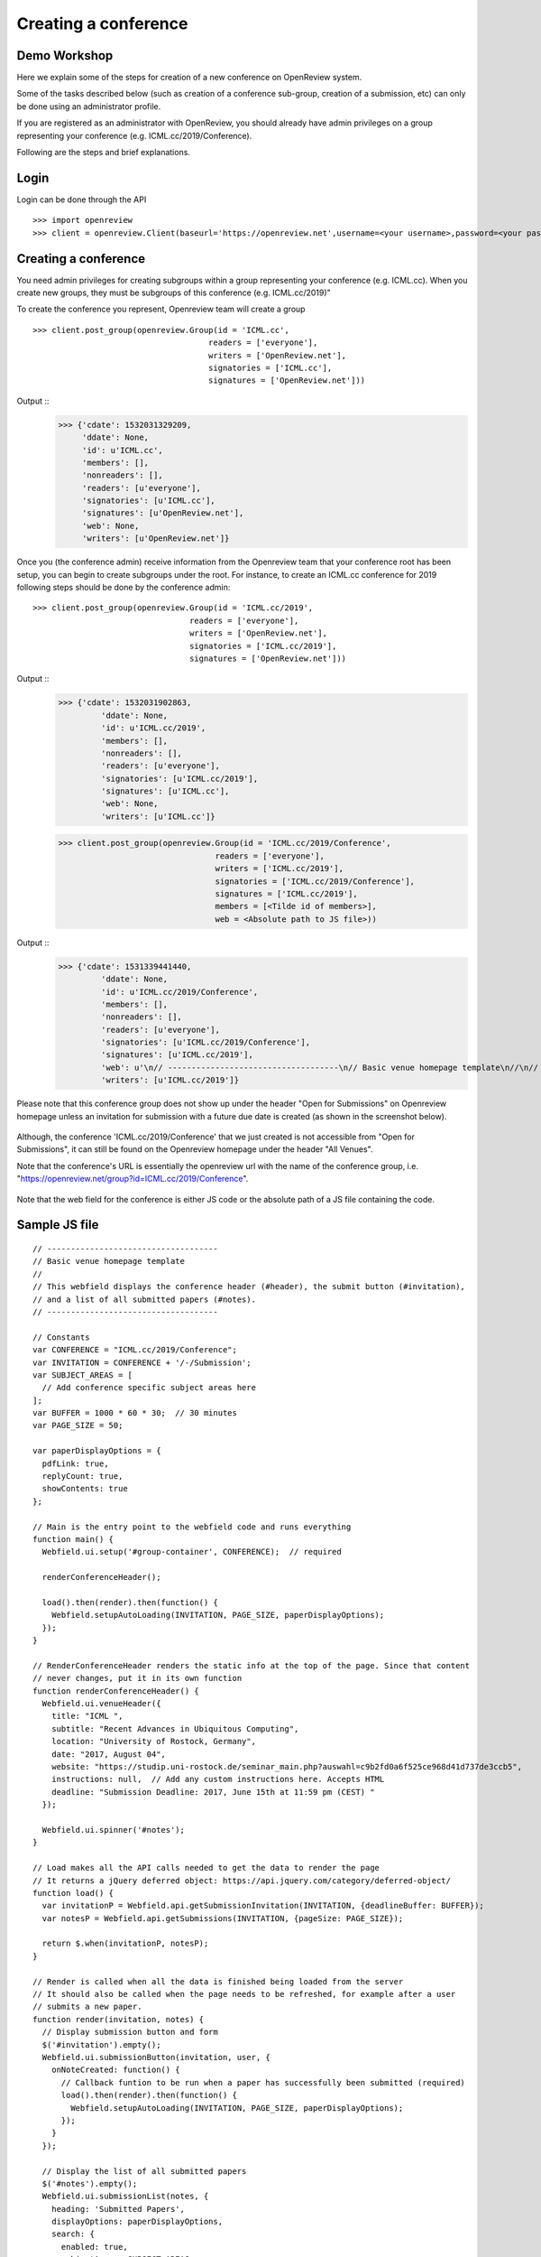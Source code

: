 Creating a conference
========================

Demo Workshop
---------------

Here we explain some of the steps for creation of a new conference on OpenReview system.

Some of the tasks described below (such as creation of a conference sub-group, creation of a submission, etc) can only be done using an administrator profile.

If you are registered as an administrator with OpenReview, you should already have admin privileges on a group representing your conference (e.g. ICML.cc/2019/Conference).

Following are the steps and brief explanations.


Login
---------

Login can be done through the API ::

    >>> import openreview
    >>> client = openreview.Client(baseurl='https://openreview.net',username=<your username>,password=<your password>)


Creating a conference
------------------------

You need admin privileges for creating subgroups within a group representing your conference (e.g. ICML.cc). When you create new groups, they must be subgroups of this conference (e.g. ICML.cc/2019)"

To create the conference you represent, Openreview team will create a group ::

    >>> client.post_group(openreview.Group(id = 'ICML.cc', 
                                         readers = ['everyone'], 
                                         writers = ['OpenReview.net'], 
                                         signatories = ['ICML.cc'], 
                                         signatures = ['OpenReview.net']))


Output ::
    >>> {'cdate': 1532031329209,
	 'ddate': None,
	 'id': u'ICML.cc',
	 'members': [],
	 'nonreaders': [],
	 'readers': [u'everyone'],
	 'signatories': [u'ICML.cc'],
	 'signatures': [u'OpenReview.net'],
	 'web': None,
	 'writers': [u'OpenReview.net']}


Once you (the conference admin) receive information from the Openreview team that your conference root has been setup, you can begin to create subgroups under the root.
For instance, to create an ICML.cc conference for 2019 following steps should be done by the conference admin::

	>>> client.post_group(openreview.Group(id = 'ICML.cc/2019', 
                                         readers = ['everyone'], 
                                         writers = ['OpenReview.net'], 
                                         signatories = ['ICML.cc/2019'], 
                                         signatures = ['OpenReview.net']))

Output ::
	>>> {'cdate': 1532031902863,
		 'ddate': None,
		 'id': u'ICML.cc/2019',
		 'members': [],
		 'nonreaders': [],
		 'readers': [u'everyone'],
		 'signatories': [u'ICML.cc/2019'],
		 'signatures': [u'ICML.cc'],
		 'web': None,
		 'writers': [u'ICML.cc']}



	>>> client.post_group(openreview.Group(id = 'ICML.cc/2019/Conference', 
                                         readers = ['everyone'], 
                                         writers = ['ICML.cc/2019'], 
                                         signatories = ['ICML.cc/2019/Conference'], 
                                         signatures = ['ICML.cc/2019'],
                                         members = [<Tilde id of members>],
                                         web = <Absolute path to JS file>))

Output ::
	>>> {'cdate': 1531339441440,
		 'ddate': None,
		 'id': u'ICML.cc/2019/Conference',
		 'members': [],
		 'nonreaders': [],
		 'readers': [u'everyone'],
		 'signatories': [u'ICML.cc/2019/Conference'],
		 'signatures': [u'ICML.cc/2019'],
		 'web': u'\n// ------------------------------------\n// Basic venue homepage template\n//\n// This webfield displays the conference header (#header), the submit button (#invitation),\n// and a list of all submitted papers (#notes).\n// ------------------------------------\n\n// Constants\nvar CONFERENCE = "ICML.cc/2019/Conference";\nvar INVITATION = CONFERENCE + \'/-/Submission\';\nvar SUBJECT_AREAS = [\n  // Add conference specific subject areas here\n];\nvar BUFFER = 1000 * 60 * 30;  // 30 minutes\nvar PAGE_SIZE = 50;\n\nvar paperDisplayOptions = {\n  pdfLink: true,\n  replyCount: true,\n  showContents: true\n};\n\n// Main is the entry point to the webfield code and runs everything\nfunction main() {\n  Webfield.ui.setup(\'#group-container\', CONFERENCE);  // required\n\n  renderConferenceHeader();\n\n  load().then(render).then(function() {\n    Webfield.setupAutoLoading(INVITATION, PAGE_SIZE, paperDisplayOptions);\n  });\n}\n\n// RenderConferenceHeader renders the static info at the top of the page. Since that content\n// never changes, put it in its own function\nfunction renderConferenceHeader() {\n  Webfield.ui.venueHeader({\n    title: "ICML ",\n    subtitle: "Recent Advances in Ubiquitous Computing",\n    location: "University of Rostock, Germany",\n    date: "2017, August 04",\n    website: "https://studip.uni-rostock.de/seminar_main.php?auswahl=c9b2fd0a6f525ce968d41d737de3ccb5",\n    instructions: null,  // Add any custom instructions here. Accepts HTML\n    deadline: "Submission Deadline: 2017, June 15th at 11:59 pm (CEST) "\n  });\n\n  Webfield.ui.spinner(\'#notes\');\n}\n\n// Load makes all the API calls needed to get the data to render the page\n// It returns a jQuery deferred object: https://api.jquery.com/category/deferred-object/\nfunction load() {\n  var invitationP = Webfield.api.getSubmissionInvitation(INVITATION, {deadlineBuffer: BUFFER});\n  var notesP = Webfield.api.getSubmissions(INVITATION, {pageSize: PAGE_SIZE});\n\n  return $.when(invitationP, notesP);\n}\n\n// Render is called when all the data is finished being loaded from the server\n// It should also be called when the page needs to be refreshed, for example after a user\n// submits a new paper.\nfunction render(invitation, notes) {\n  // Display submission button and form\n  $(\'#invitation\').empty();\n  Webfield.ui.submissionButton(invitation, user, {\n    onNoteCreated: function() {\n      // Callback funtion to be run when a paper has successfully been submitted (required)\n      load().then(render).then(function() {\n        Webfield.setupAutoLoading(INVITATION, PAGE_SIZE, paperDisplayOptions);\n      });\n    }\n  });\n\n  // Display the list of all submitted papers\n  $(\'#notes\').empty();\n  Webfield.ui.submissionList(notes, {\n    heading: \'Submitted Papers\',\n    displayOptions: paperDisplayOptions,\n    search: {\n      enabled: true,\n      subjectAreas: SUBJECT_AREAS,\n      onResults: function(searchResults) {\n        Webfield.ui.searchResults(searchResults, paperDisplayOptions);\n        Webfield.disableAutoLoading();\n      },\n      onReset: function() {\n        Webfield.ui.searchResults(notes, paperDisplayOptions);\n        Webfield.setupAutoLoading(INVITATION, PAGE_SIZE, paperDisplayOptions);\n      }\n    }\n  });\n}\n\n// Go!\nmain();\n\n',
		 'writers': [u'ICML.cc/2019']}


Please note that this conference group does not show up under the header "Open for Submissions" on Openreview homepage unless an invitation for submission with a future due date is created (as shown in the screenshot below).

.. figure:: ../_static/screenshots/group_created.png
    :align: center

Although, the conference 'ICML.cc/2019/Conference' that we just created is not accessible from "Open for Submissions", it can still be found on the Openreview homepage under the header "All Venues".

Note that the conference's URL is essentially the openreview url with the name of the conference group, i.e. "https://openreview.net/group?id=ICML.cc/2019/Conference".

.. figure:: ../_static/screenshots/conf_homepage_past_duedate.png
    :align: center

Note that the web field for the conference is either JS code or the absolute path of a JS file containing the code. 

Sample JS file
-----------------
::

	// ------------------------------------
	// Basic venue homepage template
	//
	// This webfield displays the conference header (#header), the submit button (#invitation),
	// and a list of all submitted papers (#notes).
	// ------------------------------------

	// Constants
	var CONFERENCE = "ICML.cc/2019/Conference";
	var INVITATION = CONFERENCE + '/-/Submission';
	var SUBJECT_AREAS = [
	  // Add conference specific subject areas here
	];
	var BUFFER = 1000 * 60 * 30;  // 30 minutes
	var PAGE_SIZE = 50;

	var paperDisplayOptions = {
	  pdfLink: true,
	  replyCount: true,
	  showContents: true
	};

	// Main is the entry point to the webfield code and runs everything
	function main() {
	  Webfield.ui.setup('#group-container', CONFERENCE);  // required

	  renderConferenceHeader();

	  load().then(render).then(function() {
	    Webfield.setupAutoLoading(INVITATION, PAGE_SIZE, paperDisplayOptions);
	  });
	}

	// RenderConferenceHeader renders the static info at the top of the page. Since that content
	// never changes, put it in its own function
	function renderConferenceHeader() {
	  Webfield.ui.venueHeader({
	    title: "ICML ",
	    subtitle: "Recent Advances in Ubiquitous Computing",
	    location: "University of Rostock, Germany",
	    date: "2017, August 04",
	    website: "https://studip.uni-rostock.de/seminar_main.php?auswahl=c9b2fd0a6f525ce968d41d737de3ccb5",
	    instructions: null,  // Add any custom instructions here. Accepts HTML
	    deadline: "Submission Deadline: 2017, June 15th at 11:59 pm (CEST) "
	  });

	  Webfield.ui.spinner('#notes');
	}

	// Load makes all the API calls needed to get the data to render the page
	// It returns a jQuery deferred object: https://api.jquery.com/category/deferred-object/
	function load() {
	  var invitationP = Webfield.api.getSubmissionInvitation(INVITATION, {deadlineBuffer: BUFFER});
	  var notesP = Webfield.api.getSubmissions(INVITATION, {pageSize: PAGE_SIZE});

	  return $.when(invitationP, notesP);
	}

	// Render is called when all the data is finished being loaded from the server
	// It should also be called when the page needs to be refreshed, for example after a user
	// submits a new paper.
	function render(invitation, notes) {
	  // Display submission button and form
	  $('#invitation').empty();
	  Webfield.ui.submissionButton(invitation, user, {
	    onNoteCreated: function() {
	      // Callback funtion to be run when a paper has successfully been submitted (required)
	      load().then(render).then(function() {
	        Webfield.setupAutoLoading(INVITATION, PAGE_SIZE, paperDisplayOptions);
	      });
	    }
	  });

	  // Display the list of all submitted papers
	  $('#notes').empty();
	  Webfield.ui.submissionList(notes, {
	    heading: 'Submitted Papers',
	    displayOptions: paperDisplayOptions,
	    search: {
	      enabled: true,
	      subjectAreas: SUBJECT_AREAS,
	      onResults: function(searchResults) {
	        Webfield.ui.searchResults(searchResults, paperDisplayOptions);
	        Webfield.disableAutoLoading();
	      },
	      onReset: function() {
	        Webfield.ui.searchResults(notes, paperDisplayOptions);
	        Webfield.setupAutoLoading(INVITATION, PAGE_SIZE, paperDisplayOptions);
	      }
	    }
	  });
	}

	// Go!
	main();


Creating Submission Invitations
----------------------------------

If you have administrator privileges in OpenReview, you will be able to create Invitations for Submissions for your conference using this API ::

    >>> client.post_invitation(openreview.Invitation(id = 'ICML.cc/2019/Conference/-/Submission',
                                            readers = ['everyone'],
                                            writers = ['ICML.cc/2019/Conference'],
                                            signatures = ['ICML.cc/2019/Conference'],
                                            invitees = ['everyone'],
                                            duedate = 1562875092000,
                                            reply = {
                                                    'forum': None,
                                                    'replyto': None,
                                                    'readers': {
                                                        'description': 'The users who will be allowed to read the above content.',
                                                        'values': ['everyone']
                                                    },
                                                    'signatures': {
                                                        'description': 'Your authorized identity to be associated with the above content.',
                                                        'values-regex': '~.*'
                                                    },
                                                    'writers': {
                                                        'values-regex': '~.*'
                                                    },
                                                    'content':{
                                                        'title': {
                                                            'description': 'Title of paper.',
                                                            'order': 1,
                                                            'value-regex': '.{1,250}',
                                                            'required':True
                                                        },
                                                        'authors': {
                                                            'description': 'Comma separated list of author names. Please provide real names; identities will be anonymized.',
                                                            'order': 2,
                                                            'values-regex': "[^;,\\n]+(,[^,\\n]+)*",
                                                            'required':True
                                                        },
                                                        'authorids': {
                                                            'description': 'Comma separated list of author email addresses, lowercased, in the same order as above. For authors with existing OpenReview accounts, please make sure that the provided email address(es) match those listed in the author\'s profile. Please provide real emails; identities will be anonymized.',
                                                            'order': 3,
                                                            'values-regex': "([a-z0-9_\-\.]{2,}@[a-z0-9_\-\.]{2,}\.[a-z]{2,},){0,}([a-z0-9_\-\.]{2,}@[a-z0-9_\-\.]{2,}\.[a-z]{2,})",
                                                            'required':True
                                                        },
                                                        'abstract': {
                                                            'description': 'Abstract of paper.',
                                                            'order': 4,
                                                            'value-regex': '[\\S\\s]{1,5000}',
                                                            'required':True
                                                        },
                                                        'pdf': {
                                                            'description': 'Upload a PDF file that ends with .pdf',
                                                            'order': 5,
                                                            'value-regex': 'upload',
                                                            'required':True
                                                        }
                                                    }
                                            }))

Output ::
    >>> {'cdate': 1531339106644,
	 'ddate': None,
	 'duedate': 1562875092000,
	 'id': u'ICML.cc/2019/Conference/-/Submission',
	 'invitees': [u'everyone'],
	 'multiReply': None,
	 'noninvitees': [],
	 'nonreaders': [],
	 'process': None,
	 'rdate': None,
	 'readers': [u'everyone'],
	 'reply': {u'content': {u'abstract': {u'description': u'Abstract of paper.',
	                                      u'order': 4,
	                                      u'required': True,
	                                      u'value-regex': u'[\\S\\s]{1,5000}'},
	                        u'authorids': {u'description': u"Comma separated list of author email addresses, lowercased, in the same order as above. For authors with existing OpenReview accounts, please make sure that the provided email address(es) match those listed in the author's profile. Please provide real emails; identities will be anonymized.",
	                                       u'order': 3,
	                                       u'required': True,
	                                       u'values-regex': u'([a-z0-9_\\-\\.]{2,}@[a-z0-9_\\-\\.]{2,}\\.[a-z]{2,},){0,}([a-z0-9_\\-\\.]{2,}@[a-z0-9_\\-\\.]{2,}\\.[a-z]{2,})'},
	                        u'authors': {u'description': u'Comma separated list of author names. Please provide real names; identities will be anonymized.',
	                                     u'order': 2,
	                                     u'required': True,
	                                     u'values-regex': u'[^;,\\n]+(,[^,\\n]+)*'},
	                        u'pdf': {u'description': u'Upload a PDF file that ends with .pdf',
	                                 u'order': 5,
	                                 u'required': True,
	                                 u'value-regex': u'upload'},
	                        u'title': {u'description': u'Title of paper.',
	                                   u'order': 1,
	                                   u'required': True,
	                                   u'value-regex': u'.{1,250}'}},
	           u'forum': None,
	           u'readers': {u'description': u'The users who will be allowed to read the above content.',
	                        u'values': [u'everyone']},
	           u'replyto': None,
	           u'signatures': {u'description': u'Your authorized identity to be associated with the above content.',
	                           u'values-regex': u'~.*'},
	           u'writers': {u'values-regex': u'~.*'}},
	 'signatures': [u'ICML.cc/2019/Conference'],
	 'taskCompletionCount': None,
	 'transform': None,
	 'web': None,
	 'writers': [u'ICML.cc/2019/Conference']}


Once an invitation for submission with a future due date is created, this conference is listed on the Openreview home page under the header "Open for Submissions".

Openreview home page after invitation for submission with a future due date was created:

.. figure:: ../_static/screenshots/openreview_homepage_future_duedate.png
    :align: center

Conference home page:

.. figure:: ../_static/screenshots/conf_homepage_future_duedate.png
    :align: center

Notice the 

Create Invitation to Comment
--------------------------------

Once an invitation for submission is created in your conference, you should be able to create an invitation to comment using the API.
Creating an invitation to comment enables users to comment on a submission and reply to other's comments.::

    >>> client.post_invitation(openreview.Invitation(id = 'ICML.cc/2019/Conference/-/Comment',
                                                   readers = ['everyone'],
                                                   writers = ['ICML.cc/2019/Conference'],
                                                   signatures = ['ICML.cc/2019/Conference'],
                                                   invitees = ['everyone'],
                                                    reply = {
                                                            'invitation': 'ICML.cc/2019/Conference/-/Submission',
                                                            'content': {
                                                                'title': {
                                                                    'description': 'Comment title',
                                                                    'order': 1,
                                                                    'value-regex': '.*'
                                                                },
                                                                'comment': {
                                                                    'description': 'Comment',
                                                                    'order': 2,
                                                                    'value-regex': '.{0,1000}'
                                                                }
                                                            },
                                                            'readers': {
                                                                'values': ['everyone']
                                                            },
                                                            'signatures': {
                                                                'values-regex': '\\(anonymous\\)|~.*'
                                                            },
                                                            'writers': {
                                                                'values-regex': '\\(anonymous\\)|~.*'
                                                            }
                                                    }))

::

	{'cdate': 1531340152826,
	'ddate': None,
	 'duedate': None,
	 'id': u'ICML.cc/2019/Conference/-/Comment',
	 'invitees': [u'everyone'],
	 'multiReply': None,
	 'noninvitees': [],
	 'nonreaders': [],
	 'process': None,
	 'rdate': None,
	 'readers': [u'everyone'],
	 'reply': {u'content': {u'comment': {u'description': u'Comment',
	                                     u'order': 2,
	                                     u'value-regex': u'.{0,1000}'},
	                        u'title': {u'description': u'Comment title',
	                                   u'order': 1,
	                                   u'value-regex': u'.*'}},
	           u'invitation': u'ICML.cc/2019/Conference/-/Submission',
	           u'readers': {u'values': [u'everyone']},
	           u'signatures': {u'values-regex': u'\\(anonymous\\)|~.*'},
	           u'writers': {u'values-regex': u'\\(anonymous\\)|~.*'}},
	 'signatures': [u'ICML.cc/2019/Conference'],
	 'taskCompletionCount': None,
	 'transform': None,
	 'web': None,
	 'writers': [u'ICML.cc/2019/Conference']}



Making a Submission 
----------------------

Once a submission invitation with a future due date is created, users with appropriate access can make a submission (e.g. submission of a research paper) using the Conference homepage.

.. figure:: ../_static/screenshots/add_submission_note_UI.png
    :align: center

.. figure:: ../_static/screenshots/conf_homepage_paper_posted.png
    :align: center

And, once a submission is made, a forum is created for that. This is what a forum looks like:

.. figure:: ../_static/screenshots/forum_homepage.png
    :align: center


Commenting on a Submission
-----------------------------

Users with appropriate access can comment on a submission and reply to other's comments (depending on the configuration settings of the conference).

.. figure:: ../_static/screenshots/comment_compose.png
    :align: center

.. figure:: ../_static/screenshots/comment_posted.png
    :align: center



